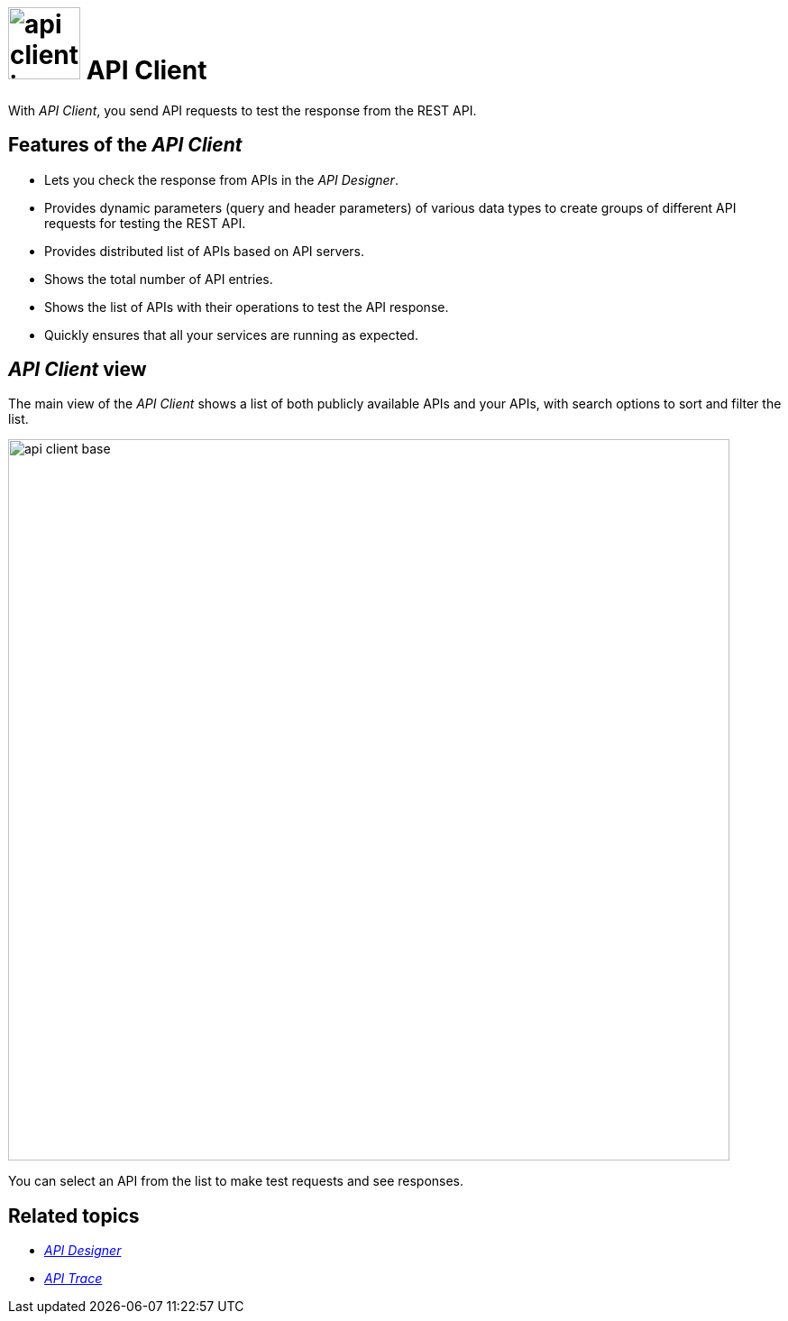 = image:api-client-icon.png[width=80] API Client

//Helle@parson: icon looked bigger than the others with width 100, compare api-designer and api-trace. any thoughts on that?
//Fabian@Helle: The png of the API client has a size of only 150x150 pixel. Other icons have 1067x1067 pixel. Go to the file browser, right-click the image, go to "Details" to check. I would just create the image again or adapt the size of the original in Snagit, if possible.

With _API Client_, you send API requests to test the response from the REST API.
//Fabian@Helle: Don't forget the article before Cockpit components :-)

== Features of the _API Client_
* Lets you check the response from APIs in the _API Designer_.
* Provides dynamic parameters (query and header parameters) of various data types to create groups of different API requests for testing the REST API.
* Provides distributed list of APIs based on API servers.
* Shows the total number of API entries.
* Shows the list of APIs with their operations to test the API response.
* Quickly ensures that all your services are running as expected.

== _API Client_ view

The main view of the _API Client_ shows a list of both publicly available APIs and your APIs, with search options to sort and filter the list.

image::api-client-base.png[width=800]

You can select an API from the list to make test requests and see responses.
//Fabian@Helle: You can also further edit the APIs, can't you?

== Related topics
* xref:api-designer.adoc[_API Designer_]
* xref:api-trace.adoc[_API Trace_]



